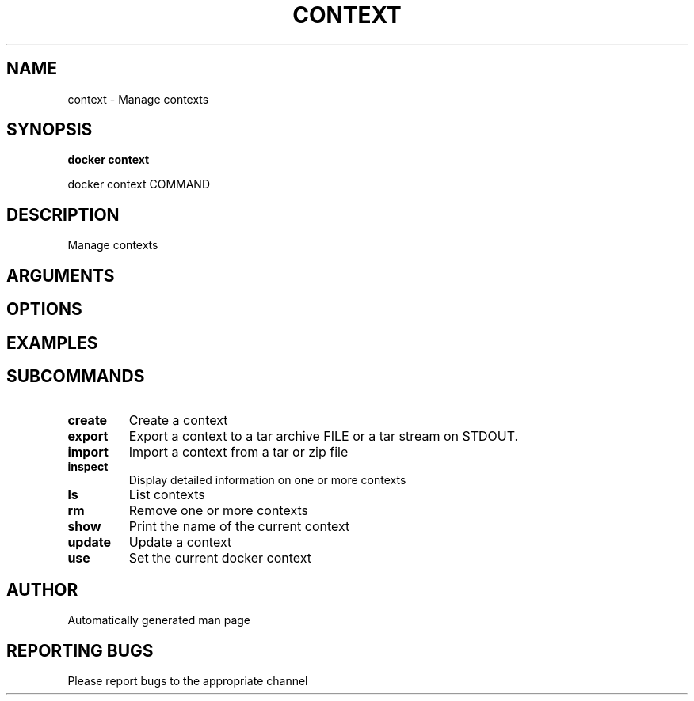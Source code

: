 .TH CONTEXT 1 "April 2025" "CmdDocGen" "User Commands"
.SH NAME
context \- Manage contexts
.SH SYNOPSIS
.B docker context
.PP
docker context COMMAND
.SH DESCRIPTION
Manage contexts
.SH ARGUMENTS
.SH OPTIONS
.SH EXAMPLES
.SH SUBCOMMANDS
.TP
.B create
Create a context
.TP
.B export
Export a context to a tar archive FILE or a tar stream on STDOUT.
.TP
.B import
Import a context from a tar or zip file
.TP
.B inspect
Display detailed information on one or more contexts
.TP
.B ls
List contexts
.TP
.B rm
Remove one or more contexts
.TP
.B show
Print the name of the current context
.TP
.B update
Update a context
.TP
.B use
Set the current docker context
.SH AUTHOR
Automatically generated man page
.SH REPORTING BUGS
Please report bugs to the appropriate channel
